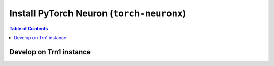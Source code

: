 .. _pytorch-neuronx-install:

Install PyTorch Neuron  (``torch-neuronx``)
===========================================

.. contents:: Table of Contents
   :local:
   :depth: 2


Develop on Trn1  instance
^^^^^^^^^^^^^^^^^^^^^^^^^

.. tab-set::

   .. tab-item:: PyTorch 1.12.0

      .. tab-set::

         .. tab-item:: Ubuntu 20 AMI 

            .. include :: /frameworks/torch/torch-neuronx/setup/note-setup-general.rst
            .. code:: bash
                        	
               # Configure Linux for Neuron repository updates
               . /etc/os-release

               sudo tee /etc/apt/sources.list.d/neuron.list > /dev/null <<EOF
               deb https://apt.repos.neuron.amazonaws.com ${VERSION_CODENAME} main
               EOF
               wget -qO - https://apt.repos.neuron.amazonaws.com/GPG-PUB-KEY-AMAZON-AWS-NEURON.PUB | sudo apt-key add -		
                     
               # Update OS packages
               sudo apt-get update -y

               # Install git
               sudo apt-get install git -y

               
               # Install OS headers
               sudo apt-get install linux-headers-$(uname -r) -y
         
               # Remove preinstalled packages and Install Neuron Driver and Runtime
               sudo apt-get remove aws-neuron-dkms  -y 
               sudo apt-get remove aws-neuronx-dkms  -y
               sudo apt-get remove aws-neuronx-oci-hook  -y		
               sudo apt-get remove aws-neuronx-runtime-lib -y
               sudo apt-get remove aws-neuronx-collectives -y
               sudo apt-get install aws-neuronx-dkms=2.* -y
               sudo apt-get install aws-neuronx-oci-hook=2.* -y
               sudo apt-get install aws-neuronx-runtime-lib=2.* -y
               sudo apt-get install aws-neuronx-collectives=2.* -y

               # Install EFA Driver(only required for multiinstance training)
               
               curl -O https://efa-installer.amazonaws.com/aws-efa-installer-latest.tar.gz
               wget https://efa-installer.amazonaws.com/aws-efa-installer.key && gpg --import aws-efa-installer.key
               cat aws-efa-installer.key | gpg --fingerprint
               wget https://efa-installer.amazonaws.com/aws-efa-installer-latest.tar.gz.sig && gpg --verify ./aws-efa-installer-latest.tar.gz.sig
         
               tar -xvf aws-efa-installer-latest.tar.gz
               cd aws-efa-installer && sudo bash efa_installer.sh --yes
               cd
               sudo rm -rf aws-efa-installer-latest.tar.gz aws-efa-installer

               # Remove pre-installed package and Install Neuron Tools
               sudo apt-get remove aws-neuron-tools  -y
               sudo apt-get remove aws-neuronx-tools  -y
               sudo apt-get install aws-neuronx-tools=2.* -y

               export PATH=/opt/aws/neuron/bin:$PATH		

               # Install Python venv and activate Python virtual environment to install
               # Neuron pip packages.
               sudo apt install python3.8-venv
               python3.8 -m venv aws_neuron_venv_pytorch
               source aws_neuron_venv_pytorch/bin/activate
               pip install -U pip
                        
               # Install wget, awscli
               pip install wget
               pip install awscli

               # Install packages from  repos
               python -m pip config set global.extra-index-url "https://pip.repos.neuron.amazonaws.com"

               # Install Python packages - Transformers package is needed for BERT
               python -m pip install torch-neuronx=="1.12.0.1.*" "neuronx-cc==2.*" torchvision


         .. tab-item:: Amazon Linux 2 AMI

            .. include :: /frameworks/torch/torch-neuronx/setup/note-setup-general.rst

            .. code:: bash
            
               # Configure Linux for Neuron repository updates

               sudo tee /etc/yum.repos.d/neuron.repo > /dev/null <<EOF
               [neuron]
               name=Neuron YUM Repository
               baseurl=https://yum.repos.neuron.amazonaws.com
               enabled=1
               metadata_expire=0
               EOF
               sudo rpm --import https://yum.repos.neuron.amazonaws.com/GPG-PUB-KEY-AMAZON-AWS-NEURON.PUB 

               # Install OS headers
               sudo yum install kernel-devel-$(uname -r) kernel-headers-$(uname -r) -y
               
               # Update OS packages
               sudo yum update -y

               # Install git
               sudo yum install git -y

               # Remove preinstalled packages and Install Neuron Driver and Runtime
               sudo yum remove aws-neuron-dkms -y
               sudo yum remove aws-neuronx-dkms -y
               sudo yum remove aws-neuronx-oci-hook -y
               sudo yum remove aws-neuronx-runtime-lib -y
               sudo yum remove aws-neuronx-collectives -y
               sudo yum install aws-neuronx-dkms-2.*  -y
               sudo yum install aws-neuronx-oci-hook-2.*  -y
               sudo yum install aws-neuronx-runtime-lib-2.*  -y
               sudo yum install aws-neuronx-collectives-2.*  -y

               # Install EFA Driver(only required for multiinstance training)
               curl -O https://efa-installer.amazonaws.com/aws-efa-installer-latest.tar.gz
               wget https://efa-installer.amazonaws.com/aws-efa-installer.key && gpg --import aws-efa-installer.key
               cat aws-efa-installer.key | gpg --fingerprint
               wget https://efa-installer.amazonaws.com/aws-efa-installer-latest.tar.gz.sig && gpg --verify ./aws-efa-installer-latest.tar.gz.sig
               tar -xvf aws-efa-installer-latest.tar.gz
               cd aws-efa-installer && sudo bash efa_installer.sh --yes
               cd
               sudo rm -rf aws-efa-installer-latest.tar.gz aws-efa-installer

               # Remove pre-installed package and Install Neuron Tools
               sudo yum remove aws-neuron-tools  -y
               sudo yum remove aws-neuronx-tools  -y
               sudo yum install aws-neuronx-tools-2.*  -y

               export PATH=/opt/aws/neuron/bin:$PATH

               # Install Python venv and activate Python virtual environment to install
               # Neuron pip packages.
               python3.7 -m venv aws_neuron_venv_pytorch
               source aws_neuron_venv_pytorch/bin/activate
               python -m pip install -U pip

               # Install wget, awscli
               pip install wget
               pip install awscli	

               # Install packages from repos
               python -m pip config set global.extra-index-url "https://pip.repos.neuron.amazonaws.com"

               # Install Python packages - Transformers package is needed for BERT
               python -m pip install torch-neuronx=="1.12.0.1.*" "neuronx-cc==2.*" torchvision

   .. tab-item:: PyTorch 1.11.0

      .. tab-set::

         .. tab-item:: Ubuntu 20 AMI 

            .. include :: /frameworks/torch/torch-neuronx/setup/note-setup-general.rst
            .. code:: bash
                        	
               # Configure Linux for Neuron repository updates
               . /etc/os-release

               sudo tee /etc/apt/sources.list.d/neuron.list > /dev/null <<EOF
               deb https://apt.repos.neuron.amazonaws.com ${VERSION_CODENAME} main
               EOF
               wget -qO - https://apt.repos.neuron.amazonaws.com/GPG-PUB-KEY-AMAZON-AWS-NEURON.PUB | sudo apt-key add -		
                     
               # Update OS packages
               sudo apt-get update -y

               # Install git
               sudo apt-get install git -y

               
               # Install OS headers
               sudo apt-get install linux-headers-$(uname -r) -y
         
               # Remove preinstalled packages and Install Neuron Driver and Runtime
               sudo apt-get remove aws-neuron-dkms  -y 
               sudo apt-get remove aws-neuronx-dkms  -y
               sudo apt-get remove aws-neuronx-oci-hook  -y		
               sudo apt-get remove aws-neuronx-runtime-lib -y
               sudo apt-get remove aws-neuronx-collectives -y
               sudo apt-get install aws-neuronx-dkms=2.* -y
               sudo apt-get install aws-neuronx-oci-hook=2.* -y
               sudo apt-get install aws-neuronx-runtime-lib=2.* -y
               sudo apt-get install aws-neuronx-collectives=2.* -y

               # Install EFA Driver(only required for multiinstance training)
               
               curl -O https://efa-installer.amazonaws.com/aws-efa-installer-latest.tar.gz
               wget https://efa-installer.amazonaws.com/aws-efa-installer.key && gpg --import aws-efa-installer.key
               cat aws-efa-installer.key | gpg --fingerprint
               wget https://efa-installer.amazonaws.com/aws-efa-installer-latest.tar.gz.sig && gpg --verify ./aws-efa-installer-latest.tar.gz.sig
         
               tar -xvf aws-efa-installer-latest.tar.gz
               cd aws-efa-installer && sudo bash efa_installer.sh --yes
               cd
               sudo rm -rf aws-efa-installer-latest.tar.gz aws-efa-installer

               # Remove pre-installed package and Install Neuron Tools
               sudo apt-get remove aws-neuron-tools  -y
               sudo apt-get remove aws-neuronx-tools  -y
               sudo apt-get install aws-neuronx-tools=2.* -y

               export PATH=/opt/aws/neuron/bin:$PATH		

               # Install Python venv and activate Python virtual environment to install
               # Neuron pip packages.
               sudo apt install python3.8-venv
               python3.8 -m venv aws_neuron_venv_pytorch
               source aws_neuron_venv_pytorch/bin/activate
               pip install -U pip
                        
               # Install wget, awscli
               pip install wget
               pip install awscli

               # Install packages from  repos
               python -m pip config set global.extra-index-url "https://pip.repos.neuron.amazonaws.com"

               # Install Python packages - Transformers package is needed for BERT
               python -m pip install torch-neuronx=="1.11.0.1.*" "neuronx-cc==2.*" torchvision


         .. tab-item:: Amazon Linux 2 AMI

            .. include :: /frameworks/torch/torch-neuronx/setup/note-setup-general.rst

            .. code:: bash
            
               # Configure Linux for Neuron repository updates

               sudo tee /etc/yum.repos.d/neuron.repo > /dev/null <<EOF
               [neuron]
               name=Neuron YUM Repository
               baseurl=https://yum.repos.neuron.amazonaws.com
               enabled=1
               metadata_expire=0
               EOF
               sudo rpm --import https://yum.repos.neuron.amazonaws.com/GPG-PUB-KEY-AMAZON-AWS-NEURON.PUB 

               # Install OS headers
               sudo yum install kernel-devel-$(uname -r) kernel-headers-$(uname -r) -y
               
               # Update OS packages
               sudo yum update -y

               # Install git
               sudo yum install git -y

               # Remove preinstalled packages and Install Neuron Driver and Runtime
               sudo yum remove aws-neuron-dkms -y
               sudo yum remove aws-neuronx-dkms -y
               sudo yum remove aws-neuronx-oci-hook -y
               sudo yum remove aws-neuronx-runtime-lib -y
               sudo yum remove aws-neuronx-collectives -y
               sudo yum install aws-neuronx-dkms-2.*  -y
               sudo yum install aws-neuronx-oci-hook-2.*  -y
               sudo yum install aws-neuronx-runtime-lib-2.*  -y
               sudo yum install aws-neuronx-collectives-2.*  -y

               # Install EFA Driver(only required for multiinstance training)
               curl -O https://efa-installer.amazonaws.com/aws-efa-installer-latest.tar.gz
               wget https://efa-installer.amazonaws.com/aws-efa-installer.key && gpg --import aws-efa-installer.key
               cat aws-efa-installer.key | gpg --fingerprint
               wget https://efa-installer.amazonaws.com/aws-efa-installer-latest.tar.gz.sig && gpg --verify ./aws-efa-installer-latest.tar.gz.sig
               tar -xvf aws-efa-installer-latest.tar.gz
               cd aws-efa-installer && sudo bash efa_installer.sh --yes
               cd
               sudo rm -rf aws-efa-installer-latest.tar.gz aws-efa-installer

               # Remove pre-installed package and Install Neuron Tools
               sudo yum remove aws-neuron-tools  -y
               sudo yum remove aws-neuronx-tools  -y
               sudo yum install aws-neuronx-tools-2.*  -y

               export PATH=/opt/aws/neuron/bin:$PATH

               # Install Python venv and activate Python virtual environment to install
               # Neuron pip packages.
               python3.7 -m venv aws_neuron_venv_pytorch
               source aws_neuron_venv_pytorch/bin/activate
               python -m pip install -U pip

               # Install wget, awscli
               pip install wget
               pip install awscli	

               # Install packages from repos
               python -m pip config set global.extra-index-url "https://pip.repos.neuron.amazonaws.com"

               # Install Python packages - Transformers package is needed for BERT
               python -m pip install torch-neuronx=="1.11.0.1.*" "neuronx-cc==2.*" torchvision
